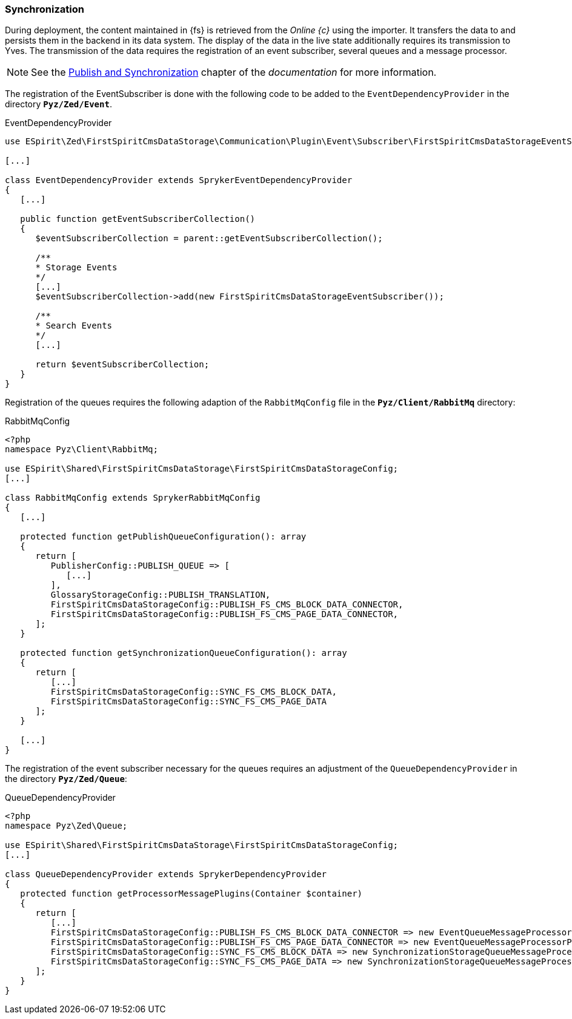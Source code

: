 === Synchronization
During deployment, the content maintained in {fs} is retrieved from the _Online {c}_ using the importer.
It transfers the data to {sp} and persists them in the backend in its data system.
The display of the data in the live state additionally requires its transmission to Yves.
The transmission of the data requires the registration of an event subscriber, several queues and a message processor.

[NOTE]
====
See the https://documentation.spryker.com/docs/publish-and-synchronization[Publish and Synchronization] chapter of the _{sp} documentation_ for more information.
====

The registration of the EventSubscriber is done with the following code to be added to the `EventDependencyProvider` in the directory `*Pyz/Zed/Event*`.

[source,PHP]
.EventDependencyProvider
----
use ESpirit\Zed\FirstSpiritCmsDataStorage\Communication\Plugin\Event\Subscriber\FirstSpiritCmsDataStorageEventSubscriber;

[...]

class EventDependencyProvider extends SprykerEventDependencyProvider
{
   [...]

   public function getEventSubscriberCollection()
   {
      $eventSubscriberCollection = parent::getEventSubscriberCollection();
      
      /**
      * Storage Events
      */
      [...]
      $eventSubscriberCollection->add(new FirstSpiritCmsDataStorageEventSubscriber());
      
      /**
      * Search Events
      */
      [...]
      
      return $eventSubscriberCollection;
   }
}
----

Registration of the queues requires the following adaption of the `RabbitMqConfig` file in the `*Pyz/Client/RabbitMq*` directory:

[source,PHP]
.RabbitMqConfig
----
<?php
namespace Pyz\Client\RabbitMq;

use ESpirit\Shared\FirstSpiritCmsDataStorage\FirstSpiritCmsDataStorageConfig;
[...]

class RabbitMqConfig extends SprykerRabbitMqConfig
{
   [...]
   
   protected function getPublishQueueConfiguration(): array
   {
      return [
         PublisherConfig::PUBLISH_QUEUE => [
            [...]
         ],
         GlossaryStorageConfig::PUBLISH_TRANSLATION,
         FirstSpiritCmsDataStorageConfig::PUBLISH_FS_CMS_BLOCK_DATA_CONNECTOR,
         FirstSpiritCmsDataStorageConfig::PUBLISH_FS_CMS_PAGE_DATA_CONNECTOR,
      ];
   }
   
   protected function getSynchronizationQueueConfiguration(): array
   {
      return [
         [...]
         FirstSpiritCmsDataStorageConfig::SYNC_FS_CMS_BLOCK_DATA,
         FirstSpiritCmsDataStorageConfig::SYNC_FS_CMS_PAGE_DATA
      ];
   }

   [...]
} 
----

The registration of the event subscriber necessary for the queues requires an adjustment of the `QueueDependencyProvider` in the directory `*Pyz/Zed/Queue*`:

[source,PHP]
.QueueDependencyProvider
----
<?php
namespace Pyz\Zed\Queue;

use ESpirit\Shared\FirstSpiritCmsDataStorage\FirstSpiritCmsDataStorageConfig;
[...]

class QueueDependencyProvider extends SprykerDependencyProvider
{
   protected function getProcessorMessagePlugins(Container $container)
   {
      return [
         [...]
         FirstSpiritCmsDataStorageConfig::PUBLISH_FS_CMS_BLOCK_DATA_CONNECTOR => new EventQueueMessageProcessorPlugin(),
         FirstSpiritCmsDataStorageConfig::PUBLISH_FS_CMS_PAGE_DATA_CONNECTOR => new EventQueueMessageProcessorPlugin(),
         FirstSpiritCmsDataStorageConfig::SYNC_FS_CMS_BLOCK_DATA => new SynchronizationStorageQueueMessageProcessorPlugin(),
         FirstSpiritCmsDataStorageConfig::SYNC_FS_CMS_PAGE_DATA => new SynchronizationStorageQueueMessageProcessorPlugin(),
      ];
   }
}
----
